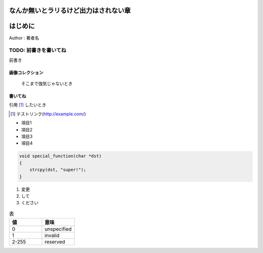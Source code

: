 なんか無いとラリるけど出力はされない章
======================================

はじめに
===========

Author : 著者名

TODO: 前書きを書いてね
------------------------------

前書き

画像コレクション
~~~~~~~~~~~~~~~~

.. widefigure:: images/misodengaku/mounted.jpg

    でっかく画像貼るときの例


.. figure:: images/misodengaku/gps-module.jpg

    そこまで強気じゃないとき

.. widefigure:: images/misodengaku/ntpq.eps

    ベクター画像な気分のとき


書いてね
~~~~~~~~~~~~~~~~

引用 [#quote-example]_ したいとき

.. [#quote-example] テストリンク(http://example.com/)

* 項目1
* 項目2
* 項目3
* 項目4


.. code-block:: c

    void special_function(char *dst)
    {
        strcpy(dst, "super!");
    }


1) 変更
2) して
3) ください


.. csv-table:: 表
   :header: 値, 意味
   :widths: 5, 5

    0,unspecified
    1,invalid
    2-255,reserved
